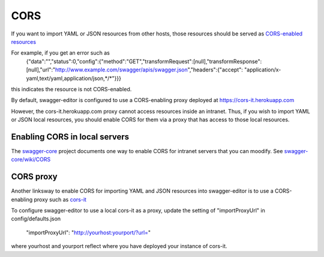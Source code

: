 
CORS
====

If you want to import YAML or JSON resources from other hosts, those resources should
be served as `CORS-enabled resources <http://en.wikipedia.org/wiki/Cross-origin_resource_sharing>`_

For example, if you get an error such as
   {"data":"","status":0,"config":{"method":"GET","transformRequest":[null],"transformResponse":
   [null],"url":"http://www.example.com/swagger/apis/swagger.json","headers":{"accept":
   "application/x-yaml,text/yaml,application/json,*/*"}}}
this indicates the resource is not CORS-enabled.

By default, swagger-editor is configured to use a CORS-enabling
proxy deployed at https://cors-it.herokuapp.com

However, the cors-it.herokuapp.com proxy cannot access resources inside
an intranet. Thus, if you wish to import YAML or JSON
local resources, you should enable CORS for them
via a proxy that has access to those local resources.

Enabling CORS in local servers
------------------------------

The `swagger-core <https://github.com/swagger-api/swagger-core>`_ project documents one way to enable CORS for
intranet servers that you can moodify. See
`swagger-core/wiki/CORS <https://github.com/swagger-api/swagger-core/wiki/CORS>`_

CORS proxy
----------

Another linksway to enable CORS for importing YAML and JSON resources into
swagger-editor is to use a CORS-enabling proxy such
as `cors-it <https://github.com/mohsen1/cors-it>`_

To configure swagger-editor to use a local cors-it as a proxy,
update the setting of "importProxyUrl" in config/defaults.json

   "importProxyUrl": "http://yourhost:yourport/?url="

where yourhost and yourport reflect where you
have deployed your instance of cors-it.
